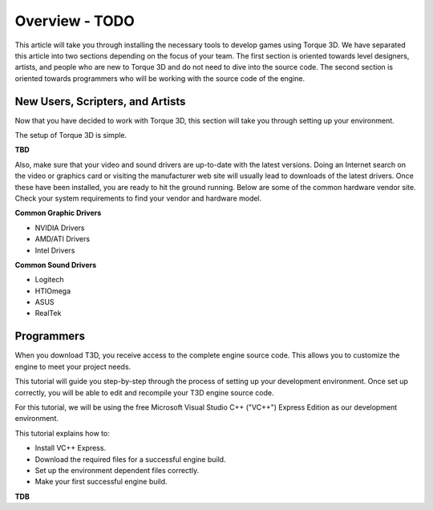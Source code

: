 Overview - TODO
===============

This article will take you through installing the necessary tools to develop games using Torque 3D. We have separated this article into two sections depending on the focus of your team. The first section is oriented towards level designers, artists, and people who are new to Torque 3D and do not need to dive into the source code. The second section is oriented towards programmers who will be working with the source code of the engine.

New Users, Scripters, and Artists
----------------------------------

Now that you have decided to work with Torque 3D, this section will take you through setting up your environment.

The setup of Torque 3D is simple.

**TBD**

Also, make sure that your video and sound drivers are up-to-date with the latest versions. Doing an Internet search on the video or graphics card or visiting the manufacturer web site will usually lead to downloads of the latest drivers. Once these have been installed, you are ready to hit the ground running. Below are some of the common hardware vendor site. Check your system requirements to find your vendor and hardware model.

**Common Graphic Drivers**

*   NVIDIA Drivers
*   AMD/ATI Drivers
*   Intel Drivers


**Common Sound Drivers**

*   Logitech
*   HTIOmega
*   ASUS
*   RealTek

Programmers
-----------

When you download T3D, you receive access to the complete engine source code. This allows you to customize the engine to meet your project needs.

This tutorial will guide you step-by-step through the process of setting up your development environment. Once set up correctly, you will be able to edit and recompile your T3D engine source code.

For this tutorial, we will be using the free Microsoft Visual Studio C++ ("VC++") Express Edition as our development environment.

This tutorial explains how to:

*   Install VC++ Express.
*   Download the required files for a successful engine build.
*   Set up the environment dependent files correctly.
*   Make your first successful engine build.


**TDB**